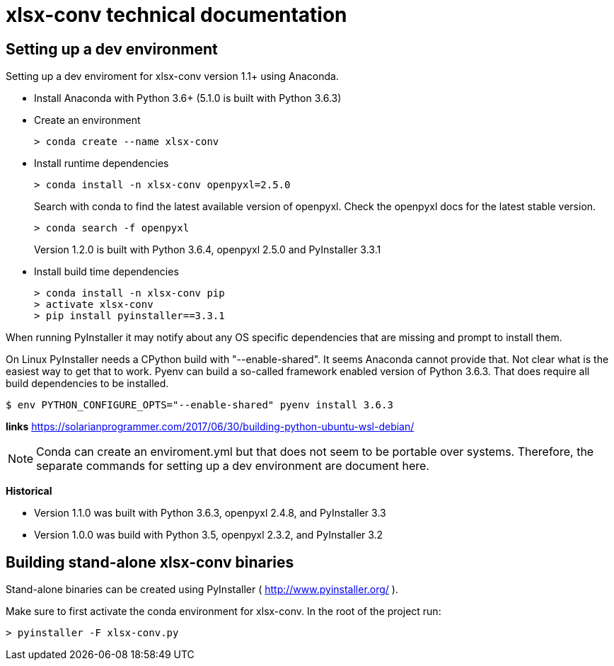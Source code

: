 = xlsx-conv technical documentation

== Setting up a dev environment

Setting up a dev enviroment for xlsx-conv version 1.1+ using Anaconda.

* Install Anaconda with Python 3.6+ (5.1.0 is built with Python 3.6.3)

* Create an environment 
+
----
> conda create --name xlsx-conv
----

* Install runtime dependencies
+
----
> conda install -n xlsx-conv openpyxl=2.5.0
----
+
Search with conda to find the latest available version of openpyxl. Check the openpyxl docs for the latest stable version.
+
----
> conda search -f openpyxl
----
+
Version 1.2.0 is built with Python 3.6.4, openpyxl 2.5.0 and PyInstaller 3.3.1

* Install build time dependencies
+
----
> conda install -n xlsx-conv pip
> activate xlsx-conv
> pip install pyinstaller==3.3.1
----

When running PyInstaller it may notify about any OS specific dependencies that are missing and prompt to install them.

On Linux PyInstaller needs a CPython build with "--enable-shared". It seems Anaconda cannot provide that. Not clear what is the easiest way to get that to work. Pyenv can build a so-called framework enabled version of Python 3.6.3. That does require all build dependencies to be installed.

----
$ env PYTHON_CONFIGURE_OPTS="--enable-shared" pyenv install 3.6.3
----

*links*
https://solarianprogrammer.com/2017/06/30/building-python-ubuntu-wsl-debian/

NOTE: Conda can create an enviroment.yml but that does not seem to be portable over systems. Therefore, the separate commands for setting up a dev environment are document here.

*Historical*

* Version 1.1.0 was built with Python 3.6.3, openpyxl 2.4.8, and PyInstaller 3.3
* Version 1.0.0 was build with Python 3.5, openpyxl 2.3.2, and PyInstaller 3.2

== Building stand-alone xlsx-conv binaries

Stand-alone binaries can be created using PyInstaller ( http://www.pyinstaller.org/ ).

Make sure to first activate the conda environment for xlsx-conv. In the root of the project run:

----
> pyinstaller -F xlsx-conv.py
----

